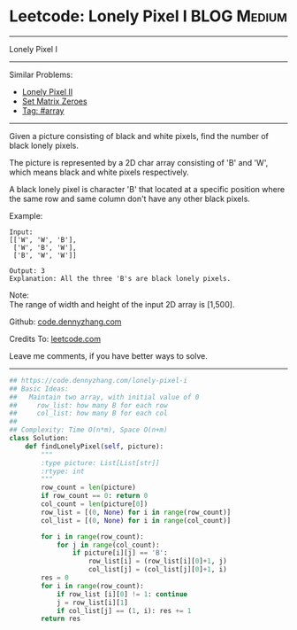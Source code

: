 * Leetcode: Lonely Pixel I                                       :BLOG:Medium:
#+STARTUP: showeverything
#+OPTIONS: toc:nil \n:t ^:nil creator:nil d:nil
:PROPERTIES:
:type:     array
:END:
---------------------------------------------------------------------
Lonely Pixel I
---------------------------------------------------------------------
#+BEGIN_HTML
<a href="https://github.com/dennyzhang/code.dennyzhang.com/tree/master/problems/lonely-pixel-i"><img align="right" width="200" height="183" src="https://www.dennyzhang.com/wp-content/uploads/denny/watermark/github.png" /></a>
#+END_HTML
Similar Problems:
- [[https://code.dennyzhang.com/lonely-pixel-ii][Lonely Pixel II]]
- [[https://code.dennyzhang.com/set-matrix-zeroes][Set Matrix Zeroes]]
- [[https://code.dennyzhang.com/review-array][Tag: #array]]
---------------------------------------------------------------------
Given a picture consisting of black and white pixels, find the number of black lonely pixels.

The picture is represented by a 2D char array consisting of 'B' and 'W', which means black and white pixels respectively.

A black lonely pixel is character 'B' that located at a specific position where the same row and same column don't have any other black pixels.

Example:
#+BEGIN_EXAMPLE
Input: 
[['W', 'W', 'B'],
 ['W', 'B', 'W'],
 ['B', 'W', 'W']]

Output: 3
Explanation: All the three 'B's are black lonely pixels.
#+END_EXAMPLE

Note:
The range of width and height of the input 2D array is [1,500].

Github: [[https://github.com/dennyzhang/code.dennyzhang.com/tree/master/problems/lonely-pixel-i][code.dennyzhang.com]]

Credits To: [[https://leetcode.com/problems/lonely-pixel-i/description/][leetcode.com]]

Leave me comments, if you have better ways to solve.
---------------------------------------------------------------------

#+BEGIN_SRC python
## https://code.dennyzhang.com/lonely-pixel-i
## Basic Ideas:
##   Maintain two array, with initial value of 0
##     row_list: how many B for each row
##     col_list: how many B for each col
##
## Complexity: Time O(n*m), Space O(n+m)
class Solution:
    def findLonelyPixel(self, picture):
        """
        :type picture: List[List[str]]
        :rtype: int
        """
        row_count = len(picture)
        if row_count == 0: return 0
        col_count = len(picture[0])
        row_list = [(0, None) for i in range(row_count)]
        col_list = [(0, None) for i in range(col_count)]

        for i in range(row_count):
            for j in range(col_count):
                if picture[i][j] == 'B':
                    row_list[i] = (row_list[i][0]+1, j)
                    col_list[j] = (col_list[j][0]+1, i)
        res = 0
        for i in range(row_count):
            if row_list [i][0] != 1: continue
            j = row_list[i][1]
            if col_list[j] == (1, i): res += 1
        return res
#+END_SRC

#+BEGIN_HTML
<div style="overflow: hidden;">
<div style="float: left; padding: 5px"> <a href="https://www.linkedin.com/in/dennyzhang001"><img src="https://www.dennyzhang.com/wp-content/uploads/sns/linkedin.png" alt="linkedin" /></a></div>
<div style="float: left; padding: 5px"><a href="https://github.com/dennyzhang"><img src="https://www.dennyzhang.com/wp-content/uploads/sns/github.png" alt="github" /></a></div>
<div style="float: left; padding: 5px"><a href="https://www.dennyzhang.com/slack" target="_blank" rel="nofollow"><img src="https://www.dennyzhang.com/wp-content/uploads/sns/slack.png" alt="slack"/></a></div>
</div>
#+END_HTML
